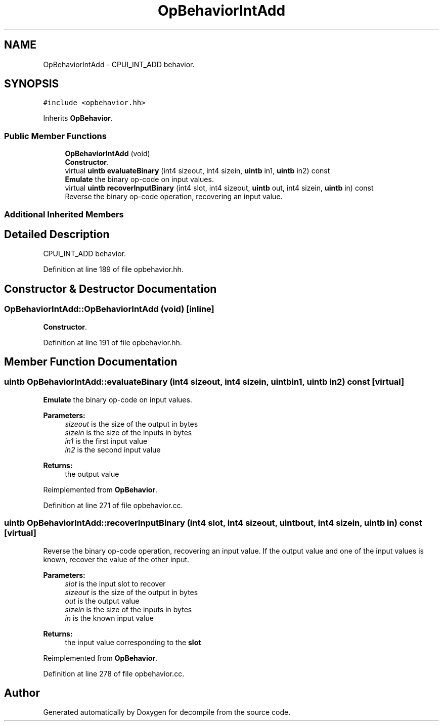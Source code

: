 .TH "OpBehaviorIntAdd" 3 "Sun Apr 14 2019" "decompile" \" -*- nroff -*-
.ad l
.nh
.SH NAME
OpBehaviorIntAdd \- CPUI_INT_ADD behavior\&.  

.SH SYNOPSIS
.br
.PP
.PP
\fC#include <opbehavior\&.hh>\fP
.PP
Inherits \fBOpBehavior\fP\&.
.SS "Public Member Functions"

.in +1c
.ti -1c
.RI "\fBOpBehaviorIntAdd\fP (void)"
.br
.RI "\fBConstructor\fP\&. "
.ti -1c
.RI "virtual \fBuintb\fP \fBevaluateBinary\fP (int4 sizeout, int4 sizein, \fBuintb\fP in1, \fBuintb\fP in2) const"
.br
.RI "\fBEmulate\fP the binary op-code on input values\&. "
.ti -1c
.RI "virtual \fBuintb\fP \fBrecoverInputBinary\fP (int4 slot, int4 sizeout, \fBuintb\fP out, int4 sizein, \fBuintb\fP in) const"
.br
.RI "Reverse the binary op-code operation, recovering an input value\&. "
.in -1c
.SS "Additional Inherited Members"
.SH "Detailed Description"
.PP 
CPUI_INT_ADD behavior\&. 
.PP
Definition at line 189 of file opbehavior\&.hh\&.
.SH "Constructor & Destructor Documentation"
.PP 
.SS "OpBehaviorIntAdd::OpBehaviorIntAdd (void)\fC [inline]\fP"

.PP
\fBConstructor\fP\&. 
.PP
Definition at line 191 of file opbehavior\&.hh\&.
.SH "Member Function Documentation"
.PP 
.SS "\fBuintb\fP OpBehaviorIntAdd::evaluateBinary (int4 sizeout, int4 sizein, \fBuintb\fP in1, \fBuintb\fP in2) const\fC [virtual]\fP"

.PP
\fBEmulate\fP the binary op-code on input values\&. 
.PP
\fBParameters:\fP
.RS 4
\fIsizeout\fP is the size of the output in bytes 
.br
\fIsizein\fP is the size of the inputs in bytes 
.br
\fIin1\fP is the first input value 
.br
\fIin2\fP is the second input value 
.RE
.PP
\fBReturns:\fP
.RS 4
the output value 
.RE
.PP

.PP
Reimplemented from \fBOpBehavior\fP\&.
.PP
Definition at line 271 of file opbehavior\&.cc\&.
.SS "\fBuintb\fP OpBehaviorIntAdd::recoverInputBinary (int4 slot, int4 sizeout, \fBuintb\fP out, int4 sizein, \fBuintb\fP in) const\fC [virtual]\fP"

.PP
Reverse the binary op-code operation, recovering an input value\&. If the output value and one of the input values is known, recover the value of the other input\&. 
.PP
\fBParameters:\fP
.RS 4
\fIslot\fP is the input slot to recover 
.br
\fIsizeout\fP is the size of the output in bytes 
.br
\fIout\fP is the output value 
.br
\fIsizein\fP is the size of the inputs in bytes 
.br
\fIin\fP is the known input value 
.RE
.PP
\fBReturns:\fP
.RS 4
the input value corresponding to the \fBslot\fP 
.RE
.PP

.PP
Reimplemented from \fBOpBehavior\fP\&.
.PP
Definition at line 278 of file opbehavior\&.cc\&.

.SH "Author"
.PP 
Generated automatically by Doxygen for decompile from the source code\&.
